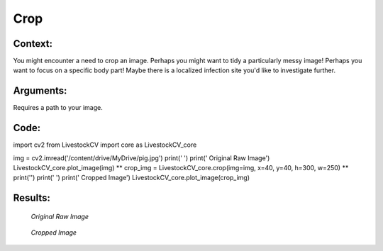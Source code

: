 Crop
=======

Context:
--------

You might encounter a need to crop an image.
Perhaps you might want to tidy a particularly messy image! Perhaps you want to focus on a specific body part! Maybe there is a localized infection site you'd like to investigate further.


Arguments:
----------
Requires a path to your image.

.. admonition:: Watch where you're going!
   Since I am using Google Collab, I use a path within my Google Drive. Check the tab on "Basics of Google Collab" for more information. 



Code:
-----

import cv2
from LivestockCV import core as LivestockCV_core

img = cv2.imread('/content/drive/MyDrive/pig.jpg')
print('  ')
print('                           Original Raw Image')
LivestockCV_core.plot_image(img)
** crop_img = LivestockCV_core.crop(img=img, x=40, y=40, h=300, w=250) **
print('')
print('  ')
print('            Cropped Image')
LivestockCV_core.plot_image(crop_img)



Results:
--------

.. figure:: /images/pig.png
   
   *Original Raw Image*
   

.. figure:: /images/crop.png
   
   *Cropped Image*
   

